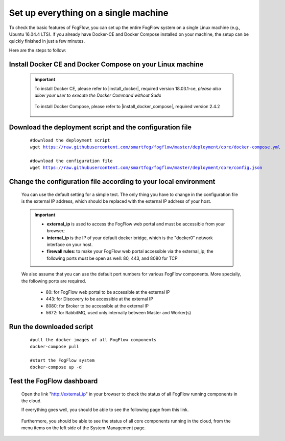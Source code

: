 .. _cloud-setup:

*****************************************
Set up everything on a single machine
*****************************************


To check the basic features of FogFlow, you can set up the entire FogFlow system on a single Linux machine (e.g., Ubuntu 16.04.4 LTS). 
If you already have Docker-CE and Docker Compose installed on your machine, 
the setup can be quickly finished in just a few minutes. 

Here are the steps to follow: 


Install Docker CE and Docker Compose on your Linux machine
===============================================================

    .. important::
    
        To install Docker CE, please refer to |install_docker|, required version 18.03.1-ce, *please also allow your user to execute the Docker Command without Sudo*

            .. |install_docker| raw:: html

                <a href="https://www.digitalocean.com/community/tutorials/how-to-install-and-use-docker-on-ubuntu-16-04" target="_blank">How to install Docker</a>

        To install Docker Compose, please refer to |install_docker_compose|, required version 2.4.2

            .. |install_docker_compose| raw:: html

                <a href="https://www.digitalocean.com/community/tutorials/how-to-install-docker-compose-on-ubuntu-16-04" target="_blank">How to install Docker Compose</a>

Download the deployment script and the configuration file
===============================================================

    .. parsed-literal::
         
          #download the deployment script
          wget https://raw.githubusercontent.com/smartfog/fogflow/master/deployment/core/docker-compose.yml
          
          #download the configuration file          
          wget https://raw.githubusercontent.com/smartfog/fogflow/master/deployment/core/config.json


Change the configuration file according to your local environment
====================================================================

    You can use the default setting for a simple test. The only thing you have to change in the 
    configuration file is the external IP address, which should be replaced with the external IP address of your host. 

    .. important:: 
        * **external_ip** is used to access the FogFlow web portal and must be accessible from your browser;        
        * **internal_ip** is the IP of your default docker bridge, which is the "docker0" network interface on your host. 
        * **firewall rules**: to make your FogFlow web portal accessible via the external_ip; the following ports must be open as well: 80, 443, and 8080 for TCP
    
    We also assume that you can use the default port numbers for various FogFlow components. 
    More specially, the following ports are required.    
        - 80: for FogFlow web portal to be accessible at the external IP    
        - 443: for Discovery to be accessible at the external IP    
        - 8080: for Broker to be accessible at the external IP    
        - 5672: for RabbitMQ, used only internally between Master and Worker(s) 
  
    .. figure:: figures/configuration.png
       :width: 100 %


Run the downloaded script
===============================================================

     .. parsed-literal::
         
          #pull the docker images of all FogFlow components
          docker-compose pull 
        
          #start the FogFlow system 
          docker-compose up -d 

Test the FogFlow dashboard
===============================================================

    Open the link "http://external_ip" in your browser to check the status of all FogFlow running components in the cloud. 

    If everything goes well, you should be able to see the following page from this link. 

    .. figure:: figures/designer.png
       :width: 100 %

    Furthermore, you should be able to see the status of all core components running in the cloud, 
    from the menu items on the left side of the System Management page. 

    .. figure:: figures/status.png
       :width: 100 %












